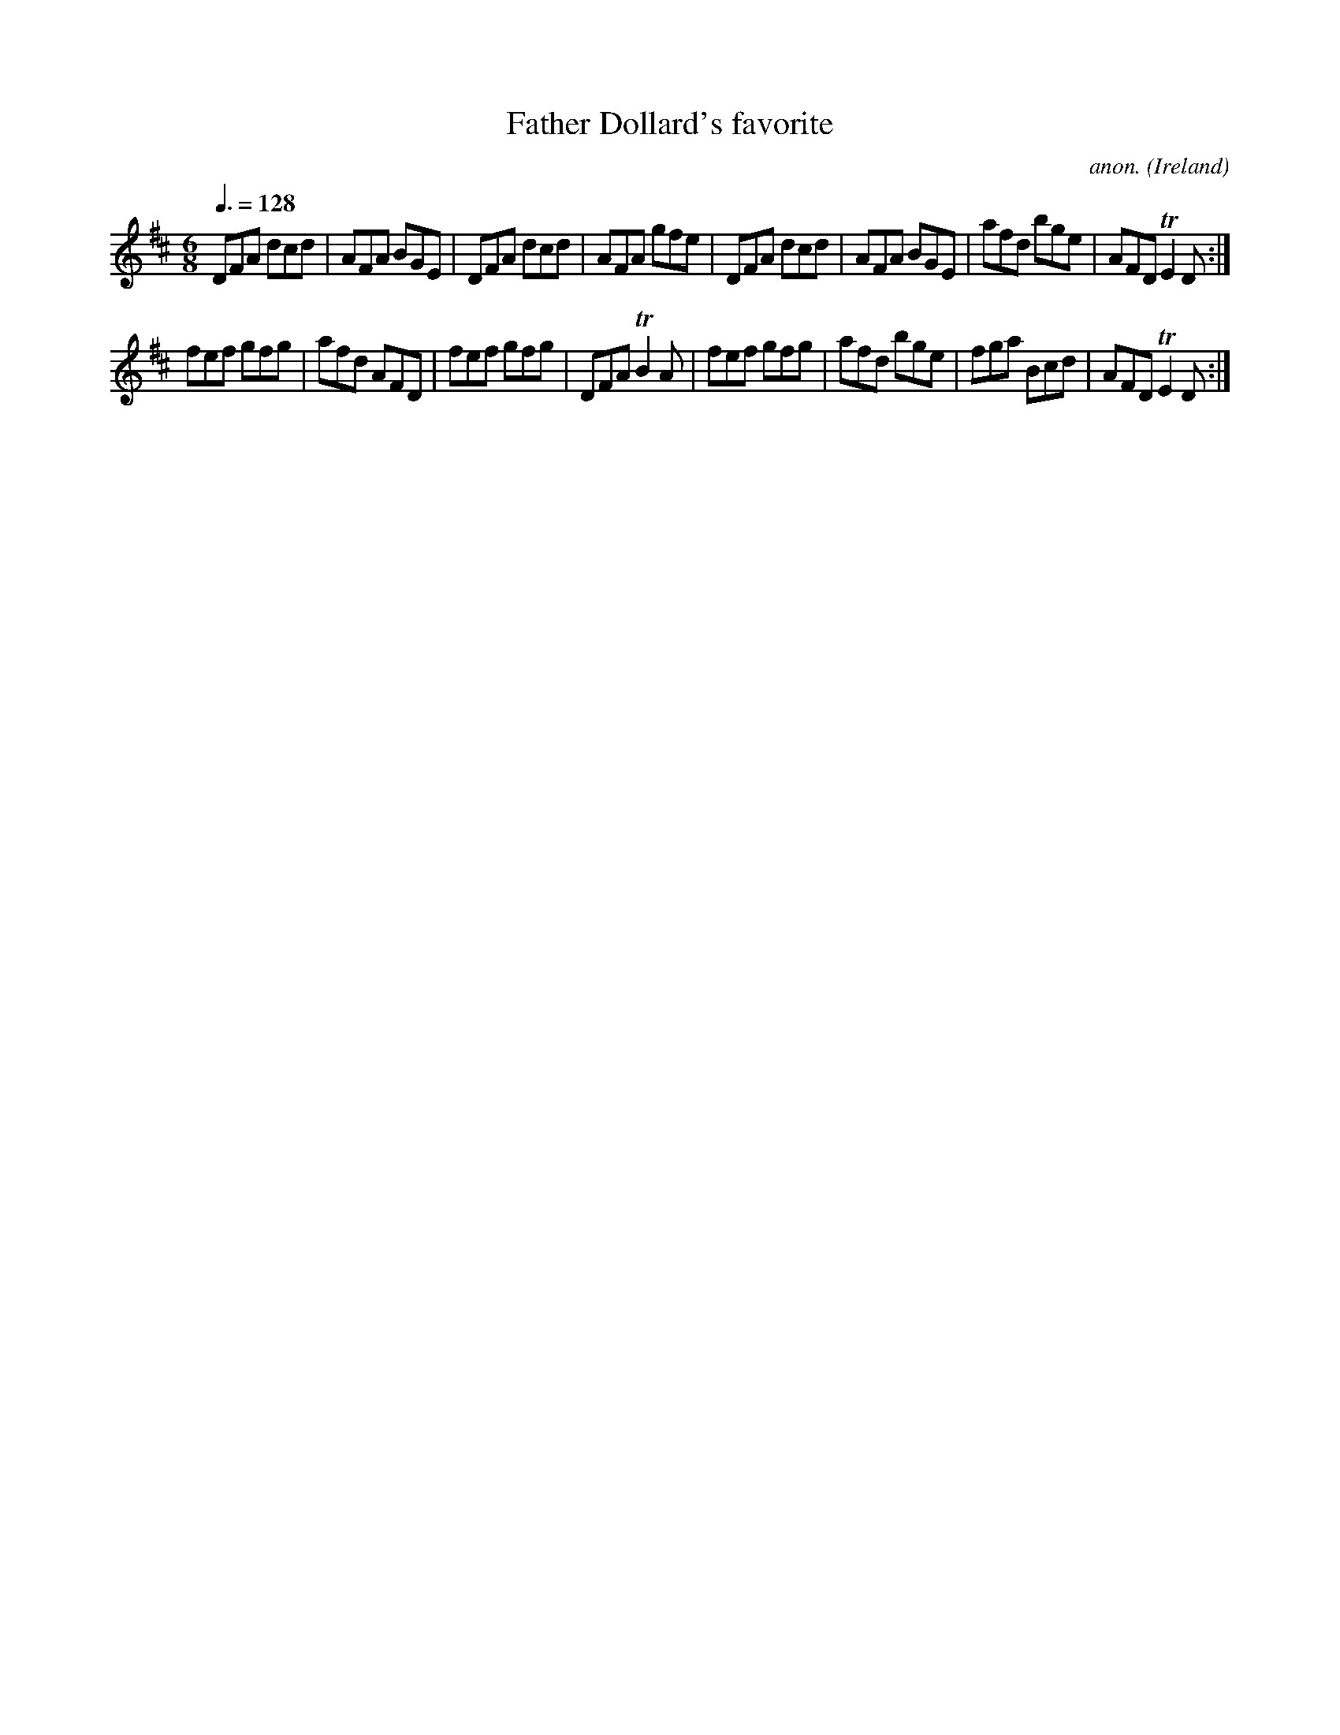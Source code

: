 X:36
T:Father Dollard's favorite
C:anon.
O:Ireland
B:Francis O'Neill: "The Dance Music of Ireland" (1907) no. 36
R:Double jig
M:6/8
L:1/8
Q:3/8=128
K:D
DFA dcd|AFA BGE|DFA dcd|AFA gfe|DFA dcd|AFA BGE|afd bge|AFD TE2D:|
fef gfg|afd AFD|fef gfg|DFA TB2A|fef gfg|afd bge|fga Bcd|AFD TE2D:|
